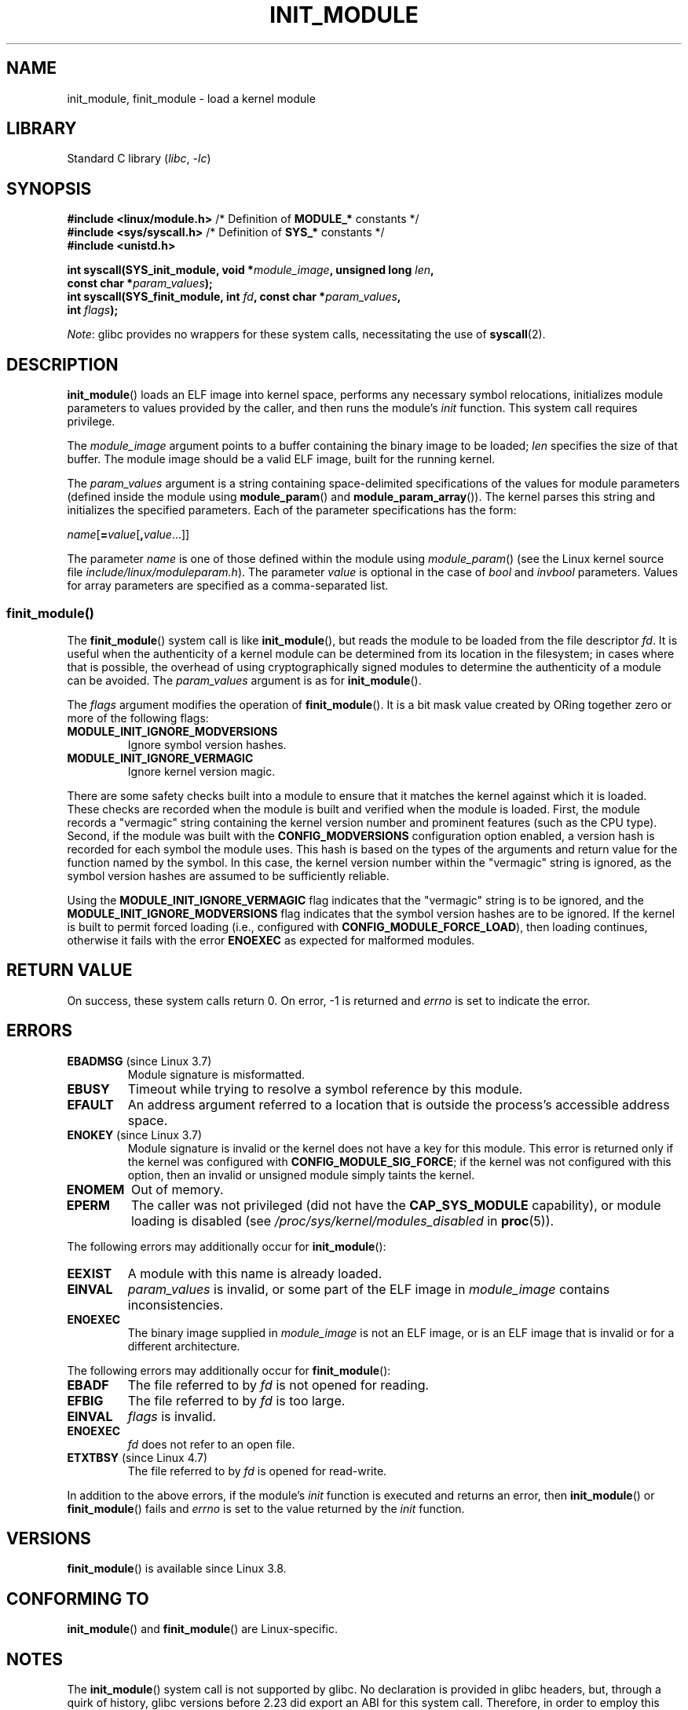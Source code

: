 .\" Copyright (C) 2012 Michael Kerrisk <mtk.manpages@gmail.com>
.\" A few fragments remain from a version
.\" Copyright (C) 1996 Free Software Foundation, Inc.
.\"
.\" SPDX-License-Identifier: Linux-man-pages-copyleft
.\"
.TH INIT_MODULE 2 2021-03-22 "Linux" "Linux Programmer's Manual"
.SH NAME
init_module, finit_module \- load a kernel module
.SH LIBRARY
Standard C library
.RI ( libc ", " -lc )
.SH SYNOPSIS
.nf
.BR "#include <linux/module.h>" "    /* Definition of " MODULE_* " constants */"
.BR "#include <sys/syscall.h>" "     /* Definition of " SYS_* " constants */"
.B #include <unistd.h>
.PP
.BI "int syscall(SYS_init_module, void *" module_image ", unsigned long " len ,
.BI "            const char *" param_values );
.BI "int syscall(SYS_finit_module, int " fd ", const char *" param_values ,
.BI "            int " flags );
.fi
.PP
.IR Note :
glibc provides no wrappers for these system calls,
necessitating the use of
.BR syscall (2).
.SH DESCRIPTION
.BR init_module ()
loads an ELF image into kernel space,
performs any necessary symbol relocations,
initializes module parameters to values provided by the caller,
and then runs the module's
.I init
function.
This system call requires privilege.
.PP
The
.I module_image
argument points to a buffer containing the binary image
to be loaded;
.I len
specifies the size of that buffer.
The module image should be a valid ELF image, built for the running kernel.
.PP
The
.I param_values
argument is a string containing space-delimited specifications of the
values for module parameters (defined inside the module using
.BR module_param ()
and
.BR module_param_array ()).
The kernel parses this string and initializes the specified
parameters.
Each of the parameter specifications has the form:
.PP
.RI "        " name [\c
.BI = value\c
.RB [ ,\c
.IR value ...]]
.PP
The parameter
.I name
is one of those defined within the module using
.IR module_param ()
(see the Linux kernel source file
.IR include/linux/moduleparam.h ).
The parameter
.I value
is optional in the case of
.I bool
and
.I invbool
parameters.
Values for array parameters are specified as a comma-separated list.
.SS finit_module()
The
.BR finit_module ()
.\" commit 34e1169d996ab148490c01b65b4ee371cf8ffba2
.\" https://lwn.net/Articles/519010/
system call is like
.BR init_module (),
but reads the module to be loaded from the file descriptor
.IR fd .
It is useful when the authenticity of a kernel module
can be determined from its location in the filesystem;
in cases where that is possible,
the overhead of using cryptographically signed modules to
determine the authenticity of a module can be avoided.
The
.I param_values
argument is as for
.BR init_module ().
.PP
The
.I flags
argument modifies the operation of
.BR finit_module ().
It is a bit mask value created by ORing
together zero or more of the following flags:
.\" commit 2f3238aebedb243804f58d62d57244edec4149b2
.TP
.B MODULE_INIT_IGNORE_MODVERSIONS
Ignore symbol version hashes.
.TP
.B MODULE_INIT_IGNORE_VERMAGIC
Ignore kernel version magic.
.PP
There are some safety checks built into a module to ensure that
it matches the kernel against which it is loaded.
.\" http://www.tldp.org/HOWTO/Module-HOWTO/basekerncompat.html
.\" is dated, but informative
These checks are recorded when the module is built and
verified when the module is loaded.
First, the module records a "vermagic" string containing
the kernel version number and prominent features (such as the CPU type).
Second, if the module was built with the
.B CONFIG_MODVERSIONS
configuration option enabled,
a version hash is recorded for each symbol the module uses.
This hash is based on the types of the arguments and return value
for the function named by the symbol.
In this case, the kernel version number within the
"vermagic" string is ignored,
as the symbol version hashes are assumed to be sufficiently reliable.
.PP
Using the
.B MODULE_INIT_IGNORE_VERMAGIC
flag indicates that the "vermagic" string is to be ignored, and the
.B MODULE_INIT_IGNORE_MODVERSIONS
flag indicates that the symbol version hashes are to be ignored.
If the kernel is built to permit forced loading (i.e., configured with
.BR CONFIG_MODULE_FORCE_LOAD ),
then loading continues, otherwise it fails with the error
.B ENOEXEC
as expected for malformed modules.
.SH RETURN VALUE
On success, these system calls return 0.
On error, \-1 is returned and
.I errno
is set to indicate the error.
.SH ERRORS
.TP
.BR EBADMSG " (since Linux 3.7)"
Module signature is misformatted.
.TP
.B EBUSY
Timeout while trying to resolve a symbol reference by this module.
.TP
.B EFAULT
An address argument referred to a location that
is outside the process's accessible address space.
.TP
.BR ENOKEY " (since Linux 3.7)"
.\" commit 48ba2462ace6072741fd8d0058207d630ce93bf1
.\" commit 1d0059f3a468825b5fc5405c636a2f6e02707ffa
.\" commit 106a4ee258d14818467829bf0e12aeae14c16cd7
Module signature is invalid or
the kernel does not have a key for this module.
This error is returned only if the kernel was configured with
.BR CONFIG_MODULE_SIG_FORCE ;
if the kernel was not configured with this option,
then an invalid or unsigned module simply taints the kernel.
.TP
.B ENOMEM
Out of memory.
.TP
.B EPERM
The caller was not privileged
(did not have the
.B CAP_SYS_MODULE
capability),
or module loading is disabled
(see
.IR /proc/sys/kernel/modules_disabled
in
.BR proc (5)).
.PP
The following errors may additionally occur for
.BR init_module ():
.TP
.B EEXIST
A module with this name is already loaded.
.TP
.B EINVAL
.I param_values
is invalid, or some part of the ELF image in
.IR module_image
contains inconsistencies.
.\" .TP
.\" .BR EINVAL " (Linux 2.4 and earlier)"
.\" Some
.\" .I image
.\" slot is filled in incorrectly,
.\" .I image\->name
.\" does not correspond to the original module name, some
.\" .I image\->deps
.\" entry does not correspond to a loaded module,
.\" or some other similar inconsistency.
.TP
.B ENOEXEC
The binary image supplied in
.I module_image
is not an ELF image,
or is an ELF image that is invalid or for a different architecture.
.PP
The following errors may additionally occur for
.BR finit_module ():
.TP
.B EBADF
The file referred to by
.I fd
is not opened for reading.
.TP
.B EFBIG
The file referred to by
.I fd
is too large.
.TP
.B EINVAL
.I flags
is invalid.
.TP
.B ENOEXEC
.I fd
does not refer to an open file.
.TP
.BR ETXTBSY " (since Linux 4.7)"
.\" commit 39d637af5aa7577f655c58b9e55587566c63a0af
The file referred to by
.I fd
is opened for read-write.
.PP
In addition to the above errors, if the module's
.I init
function is executed and returns an error, then
.BR init_module ()
or
.BR finit_module ()
fails and
.I errno
is set to the value returned by the
.I init
function.
.SH VERSIONS
.BR finit_module ()
is available since Linux 3.8.
.SH CONFORMING TO
.BR init_module ()
and
.BR finit_module ()
are Linux-specific.
.SH NOTES
The
.BR init_module ()
system call is not supported by glibc.
No declaration is provided in glibc headers, but, through a quirk of history,
glibc versions before 2.23 did export an ABI for this system call.
Therefore, in order to employ this system call,
it is (before glibc 2.23) sufficient to
manually declare the interface in your code;
alternatively, you can invoke the system call using
.BR syscall (2).
.PP
Information about currently loaded modules can be found in
.IR /proc/modules
and in the file trees under the per-module subdirectories under
.IR /sys/module .
.PP
See the Linux kernel source file
.I include/linux/module.h
for some useful background information.
.SS Linux 2.4 and earlier
In Linux 2.4 and earlier, the
.BR init_module ()
system call was rather different:
.PP
.B "    #include <linux/module.h>"
.PP
.BI "    int init_module(const char *" name ", struct module *" image );
.PP
(User-space applications can detect which version of
.BR init_module ()
is available by calling
.BR query_module ();
the latter call fails with the error
.BR ENOSYS
on Linux 2.6 and later.)
.PP
The older version of the system call
loads the relocated module image pointed to by
.I image
into kernel space and runs the module's
.I init
function.
The caller is responsible for providing the relocated image (since
Linux 2.6, the
.BR init_module ()
system call does the relocation).
.PP
The module image begins with a module structure and is followed by
code and data as appropriate.
Since Linux 2.2, the module structure is defined as follows:
.PP
.in +4n
.EX
struct module {
    unsigned long         size_of_struct;
    struct module        *next;
    const char           *name;
    unsigned long         size;
    long                  usecount;
    unsigned long         flags;
    unsigned int          nsyms;
    unsigned int          ndeps;
    struct module_symbol *syms;
    struct module_ref    *deps;
    struct module_ref    *refs;
    int                 (*init)(void);
    void                (*cleanup)(void);
    const struct exception_table_entry *ex_table_start;
    const struct exception_table_entry *ex_table_end;
#ifdef __alpha__
    unsigned long gp;
#endif
};
.EE
.in
.PP
All of the pointer fields, with the exception of
.I next
and
.IR refs ,
are expected to point within the module body and be
initialized as appropriate for kernel space, that is, relocated with
the rest of the module.
.SH SEE ALSO
.BR create_module (2),
.BR delete_module (2),
.BR query_module (2),
.BR lsmod (8),
.BR modprobe (8)
